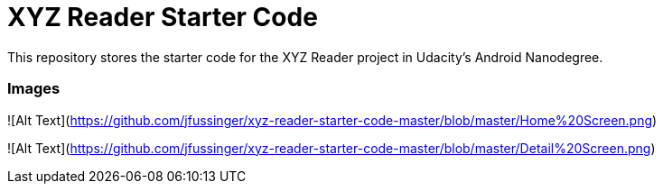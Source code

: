 = XYZ Reader Starter Code

This repository stores the starter code for the XYZ Reader project in Udacity's Android Nanodegree.

### Images

![Alt Text](https://github.com/jfussinger/xyz-reader-starter-code-master/blob/master/Home%20Screen.png)

![Alt Text](https://github.com/jfussinger/xyz-reader-starter-code-master/blob/master/Detail%20Screen.png)
